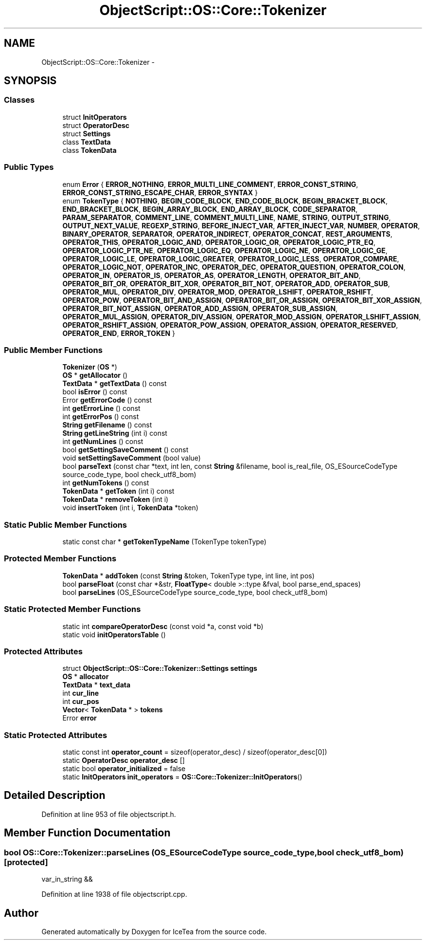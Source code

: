 .TH "ObjectScript::OS::Core::Tokenizer" 3 "Sat Mar 26 2016" "IceTea" \" -*- nroff -*-
.ad l
.nh
.SH NAME
ObjectScript::OS::Core::Tokenizer \- 
.SH SYNOPSIS
.br
.PP
.SS "Classes"

.in +1c
.ti -1c
.RI "struct \fBInitOperators\fP"
.br
.ti -1c
.RI "struct \fBOperatorDesc\fP"
.br
.ti -1c
.RI "struct \fBSettings\fP"
.br
.ti -1c
.RI "class \fBTextData\fP"
.br
.ti -1c
.RI "class \fBTokenData\fP"
.br
.in -1c
.SS "Public Types"

.in +1c
.ti -1c
.RI "enum \fBError\fP { \fBERROR_NOTHING\fP, \fBERROR_MULTI_LINE_COMMENT\fP, \fBERROR_CONST_STRING\fP, \fBERROR_CONST_STRING_ESCAPE_CHAR\fP, \fBERROR_SYNTAX\fP }"
.br
.ti -1c
.RI "enum \fBTokenType\fP { \fBNOTHING\fP, \fBBEGIN_CODE_BLOCK\fP, \fBEND_CODE_BLOCK\fP, \fBBEGIN_BRACKET_BLOCK\fP, \fBEND_BRACKET_BLOCK\fP, \fBBEGIN_ARRAY_BLOCK\fP, \fBEND_ARRAY_BLOCK\fP, \fBCODE_SEPARATOR\fP, \fBPARAM_SEPARATOR\fP, \fBCOMMENT_LINE\fP, \fBCOMMENT_MULTI_LINE\fP, \fBNAME\fP, \fBSTRING\fP, \fBOUTPUT_STRING\fP, \fBOUTPUT_NEXT_VALUE\fP, \fBREGEXP_STRING\fP, \fBBEFORE_INJECT_VAR\fP, \fBAFTER_INJECT_VAR\fP, \fBNUMBER\fP, \fBOPERATOR\fP, \fBBINARY_OPERATOR\fP, \fBSEPARATOR\fP, \fBOPERATOR_INDIRECT\fP, \fBOPERATOR_CONCAT\fP, \fBREST_ARGUMENTS\fP, \fBOPERATOR_THIS\fP, \fBOPERATOR_LOGIC_AND\fP, \fBOPERATOR_LOGIC_OR\fP, \fBOPERATOR_LOGIC_PTR_EQ\fP, \fBOPERATOR_LOGIC_PTR_NE\fP, \fBOPERATOR_LOGIC_EQ\fP, \fBOPERATOR_LOGIC_NE\fP, \fBOPERATOR_LOGIC_GE\fP, \fBOPERATOR_LOGIC_LE\fP, \fBOPERATOR_LOGIC_GREATER\fP, \fBOPERATOR_LOGIC_LESS\fP, \fBOPERATOR_COMPARE\fP, \fBOPERATOR_LOGIC_NOT\fP, \fBOPERATOR_INC\fP, \fBOPERATOR_DEC\fP, \fBOPERATOR_QUESTION\fP, \fBOPERATOR_COLON\fP, \fBOPERATOR_IN\fP, \fBOPERATOR_IS\fP, \fBOPERATOR_AS\fP, \fBOPERATOR_LENGTH\fP, \fBOPERATOR_BIT_AND\fP, \fBOPERATOR_BIT_OR\fP, \fBOPERATOR_BIT_XOR\fP, \fBOPERATOR_BIT_NOT\fP, \fBOPERATOR_ADD\fP, \fBOPERATOR_SUB\fP, \fBOPERATOR_MUL\fP, \fBOPERATOR_DIV\fP, \fBOPERATOR_MOD\fP, \fBOPERATOR_LSHIFT\fP, \fBOPERATOR_RSHIFT\fP, \fBOPERATOR_POW\fP, \fBOPERATOR_BIT_AND_ASSIGN\fP, \fBOPERATOR_BIT_OR_ASSIGN\fP, \fBOPERATOR_BIT_XOR_ASSIGN\fP, \fBOPERATOR_BIT_NOT_ASSIGN\fP, \fBOPERATOR_ADD_ASSIGN\fP, \fBOPERATOR_SUB_ASSIGN\fP, \fBOPERATOR_MUL_ASSIGN\fP, \fBOPERATOR_DIV_ASSIGN\fP, \fBOPERATOR_MOD_ASSIGN\fP, \fBOPERATOR_LSHIFT_ASSIGN\fP, \fBOPERATOR_RSHIFT_ASSIGN\fP, \fBOPERATOR_POW_ASSIGN\fP, \fBOPERATOR_ASSIGN\fP, \fBOPERATOR_RESERVED\fP, \fBOPERATOR_END\fP, \fBERROR_TOKEN\fP }"
.br
.in -1c
.SS "Public Member Functions"

.in +1c
.ti -1c
.RI "\fBTokenizer\fP (\fBOS\fP *)"
.br
.ti -1c
.RI "\fBOS\fP * \fBgetAllocator\fP ()"
.br
.ti -1c
.RI "\fBTextData\fP * \fBgetTextData\fP () const "
.br
.ti -1c
.RI "bool \fBisError\fP () const "
.br
.ti -1c
.RI "Error \fBgetErrorCode\fP () const "
.br
.ti -1c
.RI "int \fBgetErrorLine\fP () const "
.br
.ti -1c
.RI "int \fBgetErrorPos\fP () const "
.br
.ti -1c
.RI "\fBString\fP \fBgetFilename\fP () const "
.br
.ti -1c
.RI "\fBString\fP \fBgetLineString\fP (int i) const "
.br
.ti -1c
.RI "int \fBgetNumLines\fP () const "
.br
.ti -1c
.RI "bool \fBgetSettingSaveComment\fP () const "
.br
.ti -1c
.RI "void \fBsetSettingSaveComment\fP (bool value)"
.br
.ti -1c
.RI "bool \fBparseText\fP (const char *text, int len, const \fBString\fP &filename, bool is_real_file, OS_ESourceCodeType source_code_type, bool check_utf8_bom)"
.br
.ti -1c
.RI "int \fBgetNumTokens\fP () const "
.br
.ti -1c
.RI "\fBTokenData\fP * \fBgetToken\fP (int i) const "
.br
.ti -1c
.RI "\fBTokenData\fP * \fBremoveToken\fP (int i)"
.br
.ti -1c
.RI "void \fBinsertToken\fP (int i, \fBTokenData\fP *token)"
.br
.in -1c
.SS "Static Public Member Functions"

.in +1c
.ti -1c
.RI "static const char * \fBgetTokenTypeName\fP (TokenType tokenType)"
.br
.in -1c
.SS "Protected Member Functions"

.in +1c
.ti -1c
.RI "\fBTokenData\fP * \fBaddToken\fP (const \fBString\fP &token, TokenType type, int line, int pos)"
.br
.ti -1c
.RI "bool \fBparseFloat\fP (const char *&str, \fBFloatType\fP< double >::type &fval, bool parse_end_spaces)"
.br
.ti -1c
.RI "bool \fBparseLines\fP (OS_ESourceCodeType source_code_type, bool check_utf8_bom)"
.br
.in -1c
.SS "Static Protected Member Functions"

.in +1c
.ti -1c
.RI "static int \fBcompareOperatorDesc\fP (const void *a, const void *b)"
.br
.ti -1c
.RI "static void \fBinitOperatorsTable\fP ()"
.br
.in -1c
.SS "Protected Attributes"

.in +1c
.ti -1c
.RI "struct \fBObjectScript::OS::Core::Tokenizer::Settings\fP \fBsettings\fP"
.br
.ti -1c
.RI "\fBOS\fP * \fBallocator\fP"
.br
.ti -1c
.RI "\fBTextData\fP * \fBtext_data\fP"
.br
.ti -1c
.RI "int \fBcur_line\fP"
.br
.ti -1c
.RI "int \fBcur_pos\fP"
.br
.ti -1c
.RI "\fBVector\fP< \fBTokenData\fP * > \fBtokens\fP"
.br
.ti -1c
.RI "Error \fBerror\fP"
.br
.in -1c
.SS "Static Protected Attributes"

.in +1c
.ti -1c
.RI "static const int \fBoperator_count\fP = sizeof(operator_desc) / sizeof(operator_desc[0])"
.br
.ti -1c
.RI "static \fBOperatorDesc\fP \fBoperator_desc\fP []"
.br
.ti -1c
.RI "static bool \fBoperator_initialized\fP = false"
.br
.ti -1c
.RI "static \fBInitOperators\fP \fBinit_operators\fP = \fBOS::Core::Tokenizer::InitOperators\fP()"
.br
.in -1c
.SH "Detailed Description"
.PP 
Definition at line 953 of file objectscript\&.h\&.
.SH "Member Function Documentation"
.PP 
.SS "bool OS::Core::Tokenizer::parseLines (OS_ESourceCodeType source_code_type, bool check_utf8_bom)\fC [protected]\fP"
var_in_string && 
.PP
Definition at line 1938 of file objectscript\&.cpp\&.

.SH "Author"
.PP 
Generated automatically by Doxygen for IceTea from the source code\&.
